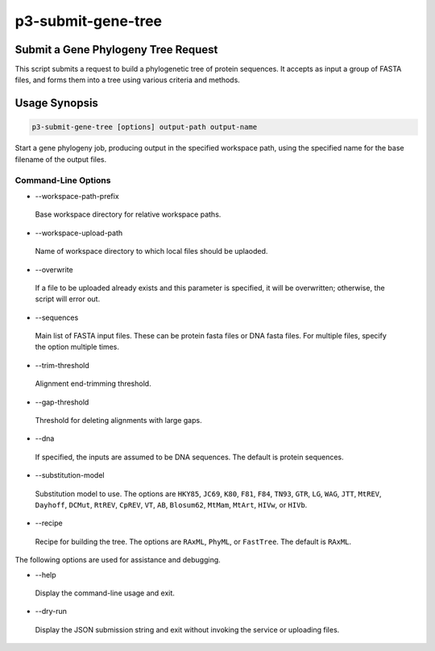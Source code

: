 .. _cli::p3-submit-gene-tree:


###################
p3-submit-gene-tree
###################


************************************
Submit a Gene Phylogeny Tree Request
************************************


This script submits a request to build a phylogenetic tree of protein sequences.  It accepts as input a group of FASTA files,
and forms them into a tree using various criteria and methods.


**************
Usage Synopsis
**************



.. code-block:: perl

     p3-submit-gene-tree [options] output-path output-name


Start a gene phylogeny job, producing output in the specified workspace path, using the specified name for the base filename
of the output files.

Command-Line Options
====================



- --workspace-path-prefix
 
 Base workspace directory for relative workspace paths.
 


- --workspace-upload-path
 
 Name of workspace directory to which local files should be uplaoded.
 


- --overwrite
 
 If a file to be uploaded already exists and this parameter is specified, it will be overwritten; otherwise, the script will error out.
 


- --sequences
 
 Main list of FASTA input files.  These can be protein fasta files or DNA fasta files.  For multiple files, specify the
 option multiple times.
 


- --trim-threshold
 
 Alignment end-trimming threshold.
 


- --gap-threshold
 
 Threshold for deleting alignments with large gaps.
 


- --dna
 
 If specified, the inputs are assumed to be DNA sequences.  The default is protein sequences.
 


- --substitution-model
 
 Substitution model to use.  The options are \ ``HKY85``\ , \ ``JC69``\ , \ ``K80``\ , \ ``F81``\ , \ ``F84``\ , \ ``TN93``\ , \ ``GTR``\ ,
 \ ``LG``\ , \ ``WAG``\ , \ ``JTT``\ , \ ``MtREV``\ , \ ``Dayhoff``\ , \ ``DCMut``\ , \ ``RtREV``\ , \ ``CpREV``\ , \ ``VT``\ , \ ``AB``\ , \ ``Blosum62``\ ,
 \ ``MtMam``\ , \ ``MtArt``\ , \ ``HIVw``\ , or \ ``HIVb``\ .
 


- --recipe
 
 Recipe for building the tree.  The options are \ ``RAxML``\ , \ ``PhyML``\ , or \ ``FastTree``\ .  The default is \ ``RAxML``\ .
 


The following options are used for assistance and debugging.


- --help
 
 Display the command-line usage and exit.
 


- --dry-run
 
 Display the JSON submission string and exit without invoking the service or uploading files.
 



